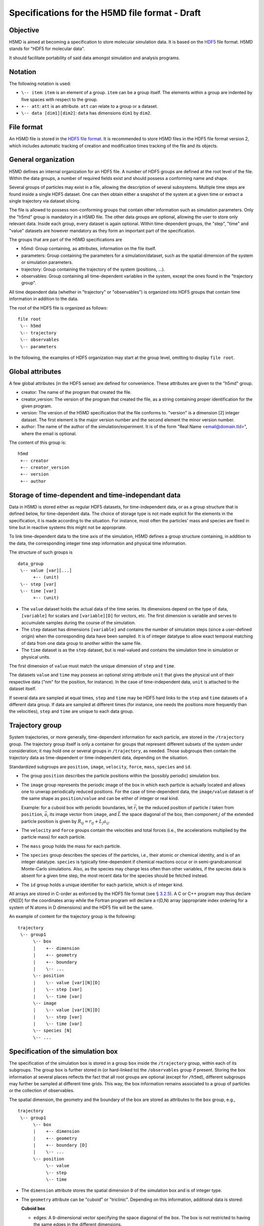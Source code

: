 .. Copyright © 2011-2013 Pierre de Buyl, Peter Colberg and Felix Höfling
   
   This file is part of H5MD.
   
   H5MD is free software: you can redistribute it and/or modify
   it under the terms of the GNU General Public License as published by
   the Free Software Foundation, either version 3 of the License, or
   (at your option) any later version.
   
   H5MD is distributed in the hope that it will be useful,
   but WITHOUT ANY WARRANTY; without even the implied warranty of
   MERCHANTABILITY or FITNESS FOR A PARTICULAR PURPOSE.  See the
   GNU General Public License for more details.
   
   You should have received a copy of the GNU General Public License
   along with H5MD.  If not, see <http://www.gnu.org/licenses/>.

Specifications for the H5MD file format - Draft
===============================================

Objective
---------

H5MD is aimed at becoming a specification to store molecular simulation data.
It is based on the `HDF5 <http://www.hdfgroup.org/HDF5/>`_ file format. H5MD
stands for "HDF5 for molecular data".

It should facilitate portability of said data amongst simulation and analysis
programs.

Notation
--------

The following notation is used:

* ``\-- item``: ``item`` is an element of a group. ``item`` can be a group
  itself. The elements within a group are indented by five spaces with respect
  to the group.
* ``+-- att``: ``att`` is an attribute. ``att`` can relate to a group or a
  dataset.
* ``\-- data [dim1][dim2]``: ``data`` has dimensions ``dim1`` by ``dim2``.

File format
-----------

An H5MD file is stored in the `HDF5 file format`_.
It is recommended to store H5MD files in the HDF5 file format version 2,
which includes automatic tracking of creation and modification times
tracking of the file and its objects.

.. _HDF5 file format: http://www.hdfgroup.org/HDF5/doc/H5.format.html

General organization
--------------------

H5MD defines an internal organization for an HDF5 file. A number of HDF5 groups
are defined at the root level of the file. Within the data groups, a number of
required fields exist and should possess a conforming name and shape.

Several groups of particles may exist in a file, allowing the description of several
subsystems. Multiple time steps are found inside a single HDF5 dataset. One can then
obtain either a snapshot of the system at a given time or extract a single
trajectory via dataset slicing.

The file is allowed to possess non-conforming groups that contain other
information such as simulation parameters. Only the "h5md" group is mandatory in
a H5MD file. The other data groups are optional, allowing the user to store only
relevant data. Inside each group, every dataset is again optional. Within
time-dependent groups, the "step", "time" and "value" datasets are however
mandatory as they form an important part of the specification.

The groups that are part of the H5MD specifications are

* h5md: Group containing, as attributes, information on the file itself.
* parameters: Group containing the parameters for a simulation/dataset, such as
  the spatial dimension of the system or simulation parameters.
* trajectory: Group containing the trajectory of the system (positions, ...).
* observables: Group containing all time-dependent variables in the system,
  except the ones found in the "trajectory group".

All time dependent data (whether in "trajectory" or "observables") is organized
into HDF5 groups that contain time information in addition to the data.

The root of the HDF5 file is organized as follows::

    file root
     \-- h5md
     \-- trajectory
     \-- observables
     \-- parameters

In the following, the examples of HDF5 organization may start at the group
level, omitting to display ``file root``.

Global attributes
-----------------

A few global attributes (in the HDF5 sense) are defined for convenience. These attributes are given
to the "h5md" group.

* creator: The name of the program that created the file.
* creator_version: The version of the program that created the file, as a string
  containing proper identification for the given program.
* version: The version of the H5MD specification that the file conforms
  to. "version" is a dimension \[2\] integer dataset. The first element is the
  major version number and the second element the minor version number.
* author: The name of the author of the simulation/experiment. It is of the
  form "Real Name <email@domain.tld>", where the email is optional.

The content of this group is::

    h5md
     +-- creator
     +-- creator_version
     +-- version
     +-- author


Storage of time-dependent and time-independant data
---------------------------------------------------

Data in H5MD is stored either as regular HDF5 datasets, for time-independent
data, or as a group structure that is defined below, for time-dependent data.
The choice of storage type is not made explicit for the elements in the
specification, it is made according to the situation. For instance, most often
the particles' mass and species are fixed in time but in reactive systems this
might not be appropriate.

To link time-dependent data to the time axis of the simulation, H5MD defines a
group structure containing, in addition to the data, the corresponding integer
time step information and physical time information.

The structure of such groups is ::

    data_group
     \-- value [var][...]
          +-- (unit)
     \-- step [var]
     \-- time [var]
          +-- (unit)

* The ``value`` dataset holds the actual data of the time series. Its
  dimensions depend on the type of data, ``[variable]`` for scalars and
  ``[variable][D]`` for vectors, etc.  The first dimension is variable and
  serves to accumulate samples during the course of the simulation.

* The ``step`` dataset has dimensions ``[variable]`` and contains the number of
  simulation steps (since a user-defined origin) when the corresponding data
  have been sampled. It is of integer datatype to allow exact temporal matching
  of data from one data group to another within the same file.

* The ``time`` dataset is as the ``step`` dataset, but is real-valued and
  contains the simulation time in simulation or physical units.

The first dimension of ``value`` must match the unique dimension of ``step``
and ``time``.

The datasets ``value`` and ``time`` may possess an optional string attribute
``unit`` that gives the physical unit of their respective data ("nm" for the
position, for instance). In the case of time-independent data, ``unit`` is
attached to the dataset itself.

If several data are sampled at equal times, ``step`` and ``time`` may be HDF5
hard links to the ``step`` and ``time`` datasets of a different data group. If
data are sampled at different times (for instance, one needs the positions more
frequently than the velocities), ``step`` and ``time`` are unique to each data
group.


Trajectory group
----------------

System trajectories, or more generally, time-dependent information for each
particle, are stored in the ``/trajectory`` group. The trajectory group itself
is only a container for groups that represent different subsets of the system
under consideration; it may hold one or several groups in ``/trajectory``, as
needed. Those subgroups then contain the trajectory data as time-dependent or
time-independent data, depending on the situation.

Standardized subgroups are ``position``, ``image``, ``velocity``, ``force``,
``mass``, ``species`` and ``id``.

* The group ``position`` describes the particle positions within the (possibly
  periodic) simulation box.

* The ``image`` group represents the periodic image of the box in which each
  particle is actually located and allows one to unwrap periodically reduced
  positions. For the case of time-dependent data, the ``image/value`` dataset is
  of the same shape as ``position/value`` and can be either of integer or real
  kind.

  Example: for a cuboid box with periodic boundaries, let :math:`\vec r_i` be
  the reduced position of particle :math:`i` taken from ``position``,
  :math:`\vec a_i` its image vector from ``image``, and :math:`\vec L` the
  space diagonal of the box, then component :math:`j` of the extended particle
  position is given by :math:`R_{ij} = r_{ij} + L_j a_{ij}`.

* The ``velocity`` and ``force`` groups contain the velocities and total forces
  (i.e., the accelerations multiplied by the particle mass) for each particle.

* The ``mass`` group holds the mass for each particle.

* The ``species`` group describes the species of the particles, i.e., their
  atomic or chemical identity, and is of an integer datatype. ``species`` is
  typically time-dependent if chemical reactions occur or in semi-grandcanonical
  Monte-Carlo simulations.
  Also, as the species may change less often than other variables, if the
  species data is absent for a given time step, the most recent data for the
  species should be fetched instead.

* The ``id`` group holds a unique identifier for each particle, which is of
  integer kind.

All arrays are stored in C-order as enforced by the HDF5 file format (see `§
3.2.5 <http://www.hdfgroup.org/HDF5/doc/UG/12_Dataspaces.html#ProgModel>`_). A C
or C++ program may thus declare r\[N\]\[D\] for the coordinates array while the
Fortran program will declare a r(D,N) array (appropriate index ordering for a
system of N atoms in D dimensions) and the HDF5 file will be the same.

An example of content for the trajectory group is the following::

    trajectory
     \-- group1
          \-- box
          |    +-- dimension
          |    +-- geometry
          |    +-- boundary
          |    \-- ...
          \-- position
          |    \-- value [var][N][D]
          |    \-- step [var]
          |    \-- time [var]
          \-- image
          |    \-- value [var][N][D]
          |    \-- step [var]
          |    \-- time [var]
          \-- species [N]
          \-- ...


Specification of the simulation box
-----------------------------------

The specification of the simulation box is stored in a group ``box`` inside the
``/trajectory`` group, within each of its subgroups. The group ``box`` is
further stored in (or hard-linked to) the ``/observables`` group if present.
Storing the box information at several places reflects the fact that all root
groups are optional (except for ``/h5md``), different subgroups may further be
sampled at different time grids. This way, the box information remains
associated to a group of particles or the collection of observables.

The spatial dimension, the geometry and the boundary of the box are stored as
attributes to the ``box`` group, e.g., ::

    trajectory
     \-- group1
          \-- box
          |    +-- dimension
          |    +-- geometry
          |    +-- boundary [D]
          |    \-- ...
          \-- position
               \-- value
               \-- step
               \-- time

* The ``dimension`` attribute stores the spatial dimension ``D`` of the
  simulation box and is of integer type.

* The ``geometry`` attribute can be "cuboid" or "triclinic". Depending on this
  information, additional data is stored:

  **Cuboid box**

  + edges: A ``D``-dimensional vector specifying the space diagonal of the
    box. The box is not restricted to having the same edges in the different
    dimensions.

  + offset: A ``D``-dimensional vector specifying the lower coordinate
    for all directions.

  **Triclinic box**

  + edges: A ``D`` × ``D`` matrix with the rows specifying the edge vectors
    of the box.

  + offset: A ``D``-dimensional vector specifying the lower coordinate
    for all directions.

* The ``boundary`` attribute is a vector of length ``D`` that specifies the
  boundary of the box in each dimension. The elements of ``boundary`` can be
  either "periodic" or "nonperiodic".

Time dependence
^^^^^^^^^^^^^^^

If the simulation box is fixed in time, ``edges`` and ``offset`` are stored as
attributes of the ``box`` group for all box kinds. Else, ``edges`` and
``offset`` are stored as datasets following the ``value``, ``step``, ``time``
organization.  A specific requirement for ``box`` groups inside ``/trajecory``
is that the ``step`` and ``time`` datasets must match exactly those of the
corresponding ``position`` datasets; this may be accomplished by hard linking
in the HDF5 sense.

Examples:

* A cuboid box that changes in time would appear as ::

    trajectory
     \-- group1
          \-- box
               +-- dimension
               +-- geometry
               +-- boundary
               \-- edges
                    \-- value [var][D]
                    \-- step [var]
                    \-- time [var]
               \-- offset
                    \-- value [var][D]
                    \-- step [var]
                    \-- time [var]

where ``dimension`` is equal to ``D`` and ``geometry`` is set to "cuboid".

* A fixed-in-time triclinic box would appear as ::

    trajectory
     \-- group1
          \-- box
               +-- dimension
               +-- geometry
               +-- boundary
               +-- edges [D][D]
               +-- offset [D]

where ``dimension`` is equal to ``D`` and ``geometry`` is set to "triclinic".


Observables group
-----------------

Macroscopic observables, or more generally, averages over many particles, are
stored as time series in the root group ``/observables``.  Observables
representing only a subset of the particles may be stored in appropriate
subgroups similarly to the ``/trajectory`` tree.  Each observable is stored as
a group obeying the ``value``, ``step``, ``time`` organization outlined above.
The shape of ``value`` depends on the tensor rank of the observable prepended
by a ``[variable]`` dimension allowing the accumulation of samples during the
course of time. For scalar observables, ``value`` has the shape ``[variable]``,
observables representing ``D``-dimensional vectors have shape
``[variable][D]``, and so on.  In addition, each group may carry an optional integer
attribute ``particles`` stating the number of particles involved in the
average.  If this number varies, the attribute is replaced by a dataset
``particles`` of ``[variable]`` dimension.

The following names should be obeyed for the corresponding observables:

* total_energy
* potential_energy
* kinetic_energy
* pressure
* temperature

Note that "temperature" refers to the instantaneous temperature as obtained
from the kinetic energy, not to the thermodynamic quantity.

The content of the observables group has the following structure ::

    observables
     \-- box
     |    +-- dimension
     |    +-- geometry
     |    +-- boundary
     |    \-- ...
     \-- obs1
     |    +-- (particles)
     |    \-- value [var]
     |    \-- step [var]
     |    \-- time [var]
     \-- obs2
     |    \-- (particles) [var]
     |    \-- value [var][D]
     |    \-- step [var]
     |    \-- time [var]
     \-- group1
     |    \-- obs3
     |         +-- (particles)
     |         \-- value [var][D][D]
     |         \-- step [var]
     |         \-- time [var]
     \-- ...


Parameters group
----------------

The "parameters" group stores user-defined simulation parameters.

The content of the parameters group is the following::

    parameters
     +-- user_data1
     \-- user_group1
     |    +-- user_data2
     |    \-- ...
     \-- ...

